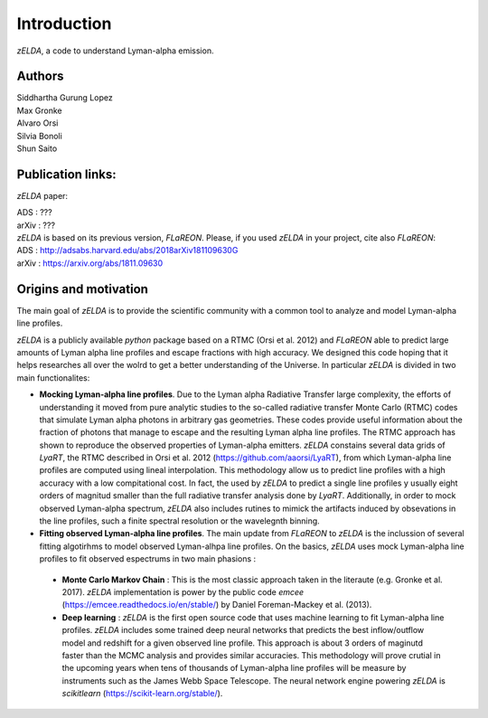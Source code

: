 Introduction
============

`zELDA`, a code to understand Lyman-alpha emission.

Authors
*******

| Siddhartha Gurung Lopez
| Max Gronke
| Alvaro Orsi
| Silvia Bonoli
| Shun Saito

Publication links:
******************

`zELDA` paper:

| ADS   : ???
| arXiv : ???

| `zELDA` is based on its previous version, `FLaREON`. Please, if you used `zELDA` in your project, cite also `FLaREON`:

| ADS   : http://adsabs.harvard.edu/abs/2018arXiv181109630G
| arXiv : https://arxiv.org/abs/1811.09630

Origins and motivation
**********************

The main goal of `zELDA` is to provide the scientific community with a common tool to analyze and model Lyman-alpha line profiles. 


`zELDA` is a publicly available `python` package based on a RTMC (Orsi et al. 2012) and `FLaREON` able to predict large amounts of Lyman alpha line profiles and escape fractions with high accuracy. We designed this code hoping that it helps researches all over the wolrd to get a better understanding of the Universe. In particular `zELDA` is divided in two main functionalites:

*  **Mocking Lyman-alpha line profiles**. Due to the Lyman alpha Radiative Transfer large complexity, the efforts of understanding it moved from pure analytic studies to the so-called radiative transfer Monte Carlo (RTMC) codes that simulate Lyman alpha photons in arbitrary gas geometries. These codes provide useful information about the fraction of photons that manage to escape and the resulting Lyman alpha line profiles. The RTMC approach has shown to reproduce the observed properties of Lyman-alpha emitters. `zELDA` constains several data grids of `LyaRT`, the RTMC described in Orsi et al. 2012 (https://github.com/aaorsi/LyaRT), from which Lyman-alpha line profiles are computed using lineal interpolation. This methodology allow us to predict line profiles with a high accuracy with a low compitational cost. In fact, the used by `zELDA` to predict a single line profiles y usually eight orders of magnitud smaller than the full radiative transfer analysis done by `LyaRT`. Additionally, in order to mock observed Lyman-alpha spectrum, `zELDA` also includes rutines to mimick the artifacts induced by obsevations in the line profiles, such a finite spectral resolution or the wavelegnth binning. 
*  **Fitting observed Lyman-alpha line profiles**. The main update from `FLaREON` to `zELDA` is the inclussion of several fitting algotirhms to model observed Lyman-alhpa line profiles. On the basics, `zELDA` uses mock Lyman-alpha line profiles to fit observed espectrums in two main phasions :

  *  **Monte Carlo Markov Chain** : This is the most classic approach taken in the literaute (e.g. Gronke et al. 2017). `zELDA` implementation is power by the public code `emcee` (https://emcee.readthedocs.io/en/stable/) by Daniel Foreman-Mackey et al. (2013). 
  
  *  **Deep learning** : `zELDA` is the first open source code that uses machine learning to fit Lyman-alpha line profiles. `zELDA` includes some trained deep neural networks that predicts the best inflow/outflow model and redshift for a given observed line profile. This approach is about 3 orders of maginutd faster than the MCMC analysis and provides similar accuracies. This methodology will prove crutial in the upcoming years when tens of thousands of Lyman-alpha line profiles will be measure by instruments such as the James Webb Space Telescope. The neural network engine powering `zELDA` is `scikitlearn` (https://scikit-learn.org/stable/).  








